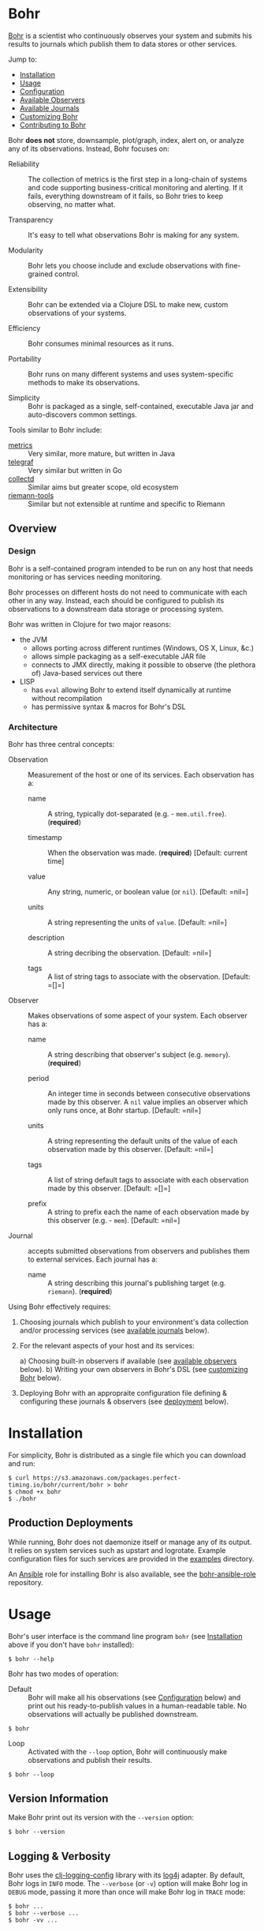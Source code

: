 * Bohr

  [[https://en.wikipedia.org/wiki/Niels_Bohr][Bohr]] is a scientist who continuously observes your system and
  submits his results to journals which publish them to data stores or
  other services.

  Jump to:
  
  - [[#installation][Installation]]
  - [[#usage][Usage]]
  - [[#configuration][Configuration]]    
  - [[#observers][Available Observers]]
  - [[#journals][Available Journals]]
  - [[#customizing][Customizing Bohr]]
  - [[#contributing][Contributing to Bohr]]

  Bohr *does not* store, downsample, plot/graph, index, alert on, or
  analyze any of its observations.  Instead, Bohr focuses on:

  - Reliability :: The collection of metrics is the first step in a
                   long-chain of systems and code supporting
                   business-critical monitoring and alerting.  If it
                   fails, everything downstream of it fails, so Bohr
                   tries to keep observing, no matter what.
		   
  - Transparency :: It's easy to tell what observations Bohr is making
                    for any system.
		    
  - Modularity :: Bohr lets you choose include and exclude
                  observations with fine-grained control.
		  
  - Extensibility :: Bohr can be extended via a Clojure DSL to make
                     new, custom observations of your systems.
		     
  - Efficiency :: Bohr consumes minimal resources as it runs.
		  
  - Portability :: Bohr runs on many different systems and uses
                   system-specific methods to make its observations.
		   
  - Simplicity :: Bohr is packaged as a single, self-contained,
                  executable Java jar and auto-discovers common
                  settings.
		  
  Tools similar to Bohr include:

  - [[http://metrics.dropwizard.io/metrics][metrics]] :: Very similar, more mature, but written in Java
  - [[https://github.com/influxdata/telegraf][telegraf]] :: Very similar but written in Go
  - [[https://collectd.org/][collectd]] :: Similar aims but greater scope, old ecosystem
  - [[https://github.com/riemann/riemann-tools][riemann-tools]] :: Similar but not extensible at runtime and specific to Riemann
    
** Overview

*** Design

   Bohr is a self-contained program intended to be run on any host
   that needs monitoring or has services needing monitoring.

   Bohr processes on different hosts do not need to communicate with
   each other in any way.  Instead, each should be configured to
   publish its observations to a downstream data storage or processing
   system.

   Bohr was written in Clojure for two major reasons:

   - the JVM
     - allows porting across different runtimes (Windows, OS X, Linux,
       &c.)
     - allows simple packaging as a self-executable JAR file
     - connects to JMX directly, making it possible to observe (the
       plethora of) Java-based services out there
   - LISP
     - has =eval= allowing Bohr to extend itself dynamically at
       runtime without recompilation
     - has permissive syntax & macros for Bohr's DSL

*** Architecture
   
   Bohr has three central concepts:

   - Observation :: Measurement of the host or one of its services.
                    Each observation has a:
		    
     - name :: A string, typically dot-separated (e.g. -
               =mem.util.free=). (*required*)
       
     - timestamp :: When the observation was made. (*required*)
                    [Default: current time]
       
     - value :: Any string, numeric, or boolean value (or =nil=). [Default: =nil=]
       
     - units :: A string representing the units of =value=. [Default:
                =nil=]
       
     - description :: A string decribing the observation. [Default:
                      =nil=]
       
     - tags :: A list of string tags to associate with the
               observation. [Default: =[]=]
		    
   - Observer :: Makes observations of some aspect of your system.
                 Each observer has a:
		 
     - name :: A string describing that observer's subject
               (e.g. =memory=). (*required*)
	       
     - period  :: An integer time in seconds between consecutive
                  observations made by this observer. A =nil= value
                  implies an observer which only runs once, at Bohr
                  startup.  [Default: =nil=]
		  
     - units :: A string representing the default units of the value
                of each observation made by this observer. [Default:
                =nil=]
       
     - tags :: A list of string default tags to associate with each
               observation made by this observer. [Default: =[]=]
	       
     - prefix :: A string to prefix each the name of each observation
                 made by this observer (e.g. - =mem=). [Default:
                 =nil=]
		 
   - Journal :: accepts submitted observations from observers and
                publishes them to external services.  Each journal has
                a:
		
     - name :: A string describing this journal's publishing target
               (e.g. =riemann=). (*required*)
		
   Using Bohr effectively requires:

   1) Choosing journals which publish to your environment's data
      collection and/or processing services (see [[#journals][available journals]]
      below).
      
   2) For the relevant aspects of your host and its services:
      
      a) Choosing built-in observers if available (see [[#observers][available observers]] below).
      b) Writing your own observers in Bohr's DSL (see [[#customizing][customizing Bohr]] below).
      
   3) Deploying Bohr with an appropraite configuration file defining &
      configuring these journals & observers (see [[#deployment][deployment]] below).
     

* Installation
  :PROPERTIES:
  :CUSTOM_ID: installation
  :END:

  For simplicity, Bohr is distributed as a single file which you can
  download and run:

#+BEGIN_SRC shell-script
  $ curl https://s3.amazonaws.com/packages.perfect-timing.io/bohr/current/bohr > bohr
  $ chmod +x bohr
  $ ./bohr
#+END_SRC

** Production Deployments
  :PROPERTIES:
  :CUSTOM_ID: deployment
  :END:

   While running, Bohr does not daemonize itself or manage any of its
   output.  It relies on system services such as upstart and
   logrotate.  Example configuration files for such services are
   provided in the [[file:examples/][examples]] directory.

   An [[https://www.ansible.com/][Ansible]] role for installing Bohr is also available, see the
   [[https://github.com/dhruvbansal/bohr-ansible-role][bohr-ansible-role]] repository.

* Usage
  :PROPERTIES:
  :CUSTOM_ID: usage
  :END:

  Bohr's user interface is the command line program =bohr= (see
  [[#installation][Installation]] above if you don't have =bohr= installed):

#+BEGIN_SRC shell-script
  $ bohr --help
#+END_SRC

  Bohr has two modes of operation:

  - Default :: Bohr will make all his observations (see [[#configuration][Configuration]]
               below) and print out his ready-to-publish values in a
               human-readable table.  No observations will actually be
               published downstream.
    
#+BEGIN_SRC shell-script
  $ bohr
#+END_SRC    
    
  - Loop :: Activated with the =--loop= option, Bohr will continuously
            make observations and publish their results.
    
#+BEGIN_SRC shell-script
  $ bohr --loop
#+END_SRC

** Version Information

   Make Bohr print out its version with the =--version= option:

#+BEGIN_SRC shell-script
  $ bohr --version
#+END_SRC
   
** Logging & Verbosity

   Bohr uses the [[https://github.com/malcolmsparks/clj-logging-config][clj-logging-config]] library with its [[http://logging.apache.org/log4j/2.x/][log4j]] adapter.
   By default, Bohr logs in =INFO= mode.  The =--verbose= (or =-v=)
   option will make Bohr log in =DEBUG= mode, passing it more than
   once will make Bohr log in =TRACE= mode:

#+BEGIN_SRC shell-script
  $ bohr ...
  $ bohr --verbose ...
  $ bohr -vv ...
#+END_SRC

** Filtering Observers
  :PROPERTIES:
  :CUSTOM_ID: filtering_observers
  :END:

   All Bohr observers have names (e.g. - =memory= or =cpu=) and Bohr
   can be told to include or exclude observers at runtime via their
   names:

   - the =--exclude-observer= (=-X=) option will *not* run any
     observers whose names match the given regular expression.
     
   - the =--include-observer= (=-I=) option will *only* run any
     observers whose names match the given regular expression, and
     *exclude* all others.
     
   Each of the above options can be given more than once to
   include/exclude multiple observers (or observer patterns):

#+BEGIN_SRC shell-script
    $ bohr --exclude-observer='cpu'
    $ bohr -I=cpu -I=memory
    $ bohr -I='(cpu|memory)'   # same as above
#+END_SRC

   When both options are present, observers will only be run if they
   match *some* =--include-observer= pattern and *no*
   =--exclude-observer= patterns.

   See the observation-level filtering options ([[#filtering_observations][below]]) for even more
   fine-grained control.

** Filtering Observations
  :PROPERTIES:
  :CUSTOM_ID: filtering_observations
  :END:

   In addition to filtering at the observer-level ([[#filtering_observers][above]]), Bohr also
   allows filtering at the level of observations:

   - the =--exclude-observation= (=-x=) option will *not* publish any
     observations whose names match the given regular expression.
     
   - the =--include-observation= (=-i=) option will *only* publish
     observerations whose names match the given regular expression,
     and *exclude* all others.
     
   Just like at the observer-level ([[#filtering_observers][above]]), the
   =--include-observation= and =--exclude-observation= can both be
   passed more than once and, when both options are present,
   observations will only be run if they match *some*
   =--include-observation= pattern and *no* =--exclude-observation=
   pattern:

#+BEGIN_SRC shell-script
    $ bohr --exclude-observation='/data'
    $ bohr -i='(cpu|memory).util'
#+END_SRC

   Combining observer- and observation-level filters together allows
   for fine-grained control over both which observations are made and
   which are published.
   
* Configuration
  :PROPERTIES:
  :CUSTOM_ID: configuration
  :END:

  Bohr accepts several configuration options via the command-line (see
  [[#usage][usage]] above) but more complex configuration for specific observers
  or journals is best provided via a [[http://yaml.org/][YAML]] configuration file.

  Tell Bohr to use a configuration file by passing the =--config=
  option to the =bohr= command:

#+BEGIN_SRC shell-script
  $ bohr --config=/path/to/config.yml ...
#+END_SRC

  Bohr's configuration file can be used to:

  - select which available observers and journals are used
  - provide observer- or journal-specific configuration options
    (e.g. - hosts and ports).
    
  A complete [[file:examples/bohr.yml][example configuration file]] lists available configuration
  options.  [[#observers][Observer-]] and [[#journals][journal-specific]] configuration options are
  also repeated in the sections below.
  
* Available Observers
  :PROPERTIES:
  :CUSTOM_ID: observers
  :END:

   Bohr knows how to observe the following aspects of your systems:
   
* Available Journals
  :PROPERTIES:
  :CUSTOM_ID: journals
  :END:
  
  Bohr knows how to submit to the following services:

  - [[http://riemann.io/][Riemann]]
  - [[https://influxdata.com/][InfluxDB]] (coming soon)
  - [[https://www.elastic.co/][ElasticSearch]] (coming soon)
  - [[https://www.mongodb.org/][MongoDB]] (coming soon)
  - [[https://en.wikipedia.org/wiki/Hypertext_Transfer_Protocol][HTTP(S)]] (coming soon)
  - [[https://en.wikipedia.org/wiki/Syslog][syslog]] (coming soon)
  - [[http://graphite.wikidot.com/][Graphite]] (coming soon)
  - [[https://www.elastic.co/products/logstash][Logstash]] (coming soon)
  - a local file (coming soon)

* Customizing Bohr
  :PROPERTIES:
  :CUSTOM_ID: customizing
  :END:
  
  Bohr can be extended in two ways:

  - by writing new observers in Bohr's DSl
  - by writing new journals
* Contributing to Bohr

  Bohr still needs a lot of work.  Much of this README
  is...aspirational at the moment ;)

  To contribute, follow the instructions below on how to develop on
  Bohr and then create a pull request!
  
** Developer Installation & Commands

   Bohr uses the [[http://leiningen.org/][Leiningen]] build tool.  Once you have the =lein=
   command installed, checkout a copy of the Bohr source:

#+BEGIN_SRC shell-script
  $ git clone https://github.com/dhruvbansal/bohr
  $ cd bohr
#+END_SRC

   Useful Leiningen commands include:

   - =run= :: Will run the =bohr= command from the current source (not
              the compiled classes).  Make sure to include the
              double-hyphen (=--=) to separate Leiningen options from
              options passed to =bohr=:
	      
#+BEGIN_SRC shell-script
  $ lein run -- --help
  $ lein run -- --loop
#+END_SRC

   - =repl= :: Starts a Clojure [[https://en.wikipedia.org/wiki/Read%E2%80%93eval%E2%80%93print_loop][REPL]] in the ='bohr.core= namespace.
     
#+BEGIN_SRC shell-script
  $ lein repl
...
bohr.core=> (println (observer-count))
0
nil
bohr.core=>
#+END_SRC

   - =bin= :: Compiles and packages Bohr into a single executable JAR
              file:
	      
#+BEGIN_SRC shell-script
  $ lein bin
  ...
  $  ./target/bohr --help
#+END_SRC

** Repository Layout

   The core code for Bohr lives in the =src/bohr= directory just like
   in any other Clojure project.  This core defines the central
   concepts of Bohr (observers, journals, configuration, logging, &c.)
   but not any particular implementations of observers or journals.

   Available observer and journal implementations are instead defined
   in the =resources= directory.  These files will not be compiled
   when Bohr's core is compiled but they will be contained within the
   self-executable JAR file Bohr is distributed as.  They are loaded
   from this JAR file at runtime, if required.

   Development on Bohr consists then of two distinct kinds of
   activity:

   - working on Bohr core itself in =src/bohr=
   - implementing particular observers and/or journals in =resources=

* Legal Information

Copyright © 2016 Dhruv Bansal

Distributed under the Apache Public License version 2.0.

